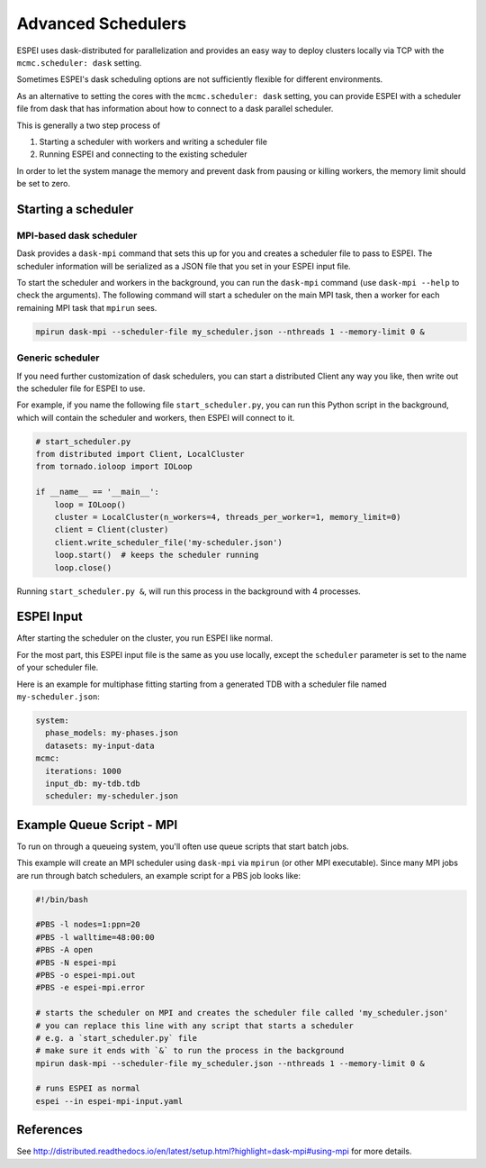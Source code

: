 
.. raw:: latex

   \chapter{Advanced Schedulers}

.. _MPI:

===================
Advanced Schedulers
===================

ESPEI uses dask-distributed for parallelization and provides an easy way to deploy clusters locally via TCP with the ``mcmc.scheduler: dask`` setting.

Sometimes ESPEI's dask scheduling options are not sufficiently flexible for different environments.

As an alternative to setting the cores with the ``mcmc.scheduler: dask`` setting,
you can provide ESPEI with a scheduler file from dask that has information about
how to connect to a dask parallel scheduler.


This is generally a two step process of

1. Starting a scheduler with workers and writing a scheduler file
2. Running ESPEI and connecting to the existing scheduler

In order to let the system manage the memory and prevent dask from pausing or killing workers, the memory limit should be set to zero.


Starting a scheduler
====================

MPI-based dask scheduler
------------------------

Dask provides a ``dask-mpi`` command that sets this up for you and creates a scheduler file to pass to ESPEI.
The scheduler information will be serialized as a JSON file that you set in your ESPEI input file.

To start the scheduler and workers in the background, you can run the ``dask-mpi`` command (use ``dask-mpi --help`` to check the arguments).
The following command will start a scheduler on the main MPI task, then a worker for each remaining MPI task that ``mpirun`` sees.

.. code-block:: shell

   mpirun dask-mpi --scheduler-file my_scheduler.json --nthreads 1 --memory-limit 0 &


Generic scheduler
-----------------

If you need further customization of dask schedulers, you can start a distributed Client any way you like, then write out the scheduler file for ESPEI to use.

For example, if you name the following file ``start_scheduler.py``, you can run this Python script in the background, which will contain the scheduler and workers, then ESPEI will connect to it.

.. code-block:: python

   # start_scheduler.py
   from distributed import Client, LocalCluster
   from tornado.ioloop import IOLoop

   if __name__ == '__main__':
       loop = IOLoop()
       cluster = LocalCluster(n_workers=4, threads_per_worker=1, memory_limit=0)
       client = Client(cluster)
       client.write_scheduler_file('my-scheduler.json')
       loop.start()  # keeps the scheduler running
       loop.close()


Running ``start_scheduler.py &``, will run this process in the background with 4 processes.

ESPEI Input
===========

After starting the scheduler on the cluster, you run ESPEI like normal.

For the most part, this ESPEI input file is the same as you use locally, except the ``scheduler`` parameter is set to the name of your scheduler file.

Here is an example for multiphase fitting starting from a generated TDB with a scheduler file named ``my-scheduler.json``:

.. code-block:: YAML

    system:
      phase_models: my-phases.json
      datasets: my-input-data
    mcmc:
      iterations: 1000
      input_db: my-tdb.tdb
      scheduler: my-scheduler.json



Example Queue Script - MPI
==========================

To run on through a queueing system, you'll often use queue scripts that start batch jobs.


This example will create an MPI scheduler using ``dask-mpi`` via ``mpirun`` (or other MPI executable).
Since many MPI jobs are run through batch schedulers, an example script for a PBS job looks like:

.. code-block:: shell

    #!/bin/bash

    #PBS -l nodes=1:ppn=20
    #PBS -l walltime=48:00:00
    #PBS -A open
    #PBS -N espei-mpi
    #PBS -o espei-mpi.out
    #PBS -e espei-mpi.error

    # starts the scheduler on MPI and creates the scheduler file called 'my_scheduler.json'
    # you can replace this line with any script that starts a scheduler
    # e.g. a `start_scheduler.py` file
    # make sure it ends with `&` to run the process in the background
    mpirun dask-mpi --scheduler-file my_scheduler.json --nthreads 1 --memory-limit 0 &

    # runs ESPEI as normal
    espei --in espei-mpi-input.yaml


References
==========

See http://distributed.readthedocs.io/en/latest/setup.html?highlight=dask-mpi#using-mpi for more details.
